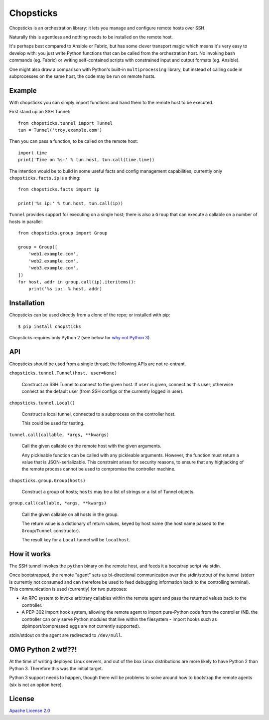 Chopsticks
==========

Chopsticks is an orchestration library: it lets you manage and configure
remote hosts over SSH.

Naturally this is agentless and nothing needs to be installed on the remote
host.

It's perhaps best compared to Ansible or Fabric, but has some clever transport
magic which means it's very easy to develop with: you just write Python
functions that can be called from the orchestration host. No invoking bash
commands (eg. Fabric) or writing self-contained scripts with constrained input
and output formats (eg. Ansible).

One might also draw a comparison with Python's built-in ``multiprocessing``
library, but instead of calling code in subprocesses on the same host, the
code may be run on remote hosts.

Example
-------

With chopsticks you can simply import functions and hand them to the remote
host to be executed.

First stand up an SSH Tunnel::

    from chopsticks.tunnel import Tunnel
    tun = Tunnel('troy.example.com')

Then you can pass a function, to be called on the remote host::

    import time
    print('Time on %s:' % tun.host, tun.call(time.time))

The intention would be to build in some useful facts and config management
capabilities; currently only ``chopsticks.facts.ip`` is a thing::

    from chopsticks.facts import ip

    print('%s ip:' % tun.host, tun.call(ip))

``Tunnel`` provides support for executing on a single host; there is also a
``Group`` that can execute a callable on a number of hosts in parallel::

    from chopsticks.group import Group
    
    group = Group([
        'web1.example.com',
        'web2.example.com',
        'web3.example.com',
    ])
    for host, addr in group.call(ip).iteritems():
        print('%s ip:' % host, addr)

Installation
------------

Chopsticks can be used directly from a clone of the repo; or installed with pip::

    $ pip install chopsticks

Chopsticks requires only Python 2 (see below for `why not Python 3 <whypy2>`_).

API
---

Chopsticks should be used from a single thread; the following APIs are not
re-entrant.


``chopsticks.tunnel.Tunnel(host, user=None)``

    Construct an SSH Tunnel to connect to the given host. If ``user`` is given,
    connect as this user; otherwise connect as the default user (from SSH
    configs or the currently logged in user).

``chopsticks.tunnel.Local()``

    Construct a local tunnel, connected to a subprocess on the controller host.

    This could be used for testing.

``tunnel.call(callable, *args, **kwargs)``

    Call the given callable on the remote host with the given arguments.

    Any pickleable function can be called with any pickleable arguments.
    However, the function must return a value that is JSON-serializable. This
    constraint arises for security reasons, to ensure that any highjacking of
    the remote process cannot be used to compromise the controller machine.

``chopsticks.group.Group(hosts)``

    Construct a group of hosts; ``hosts`` may be a list of strings or a list
    of Tunnel objects.

``group.call(callable, *args, **kwargs)``

    Call the given callable on all hosts in the group.

    The return value is a dictionary of return values, keyed by host name (the
    host name passed to the ``Group``/``Tunnel`` constructor).

    The result key for a ``Local`` tunnel will be ``localhost``.

How it works
------------

The SSH tunnel invokes the ``python`` binary on the remote host, and feeds it a
bootstrap script via stdin.

Once bootstrapped, the remote "agent" sets up bi-directional communication over
the stdin/stdout of the tunnel (stderr is currently not consumed and can
therefore be used to feed debugging information back to the controlling
terminal). This communication is used (currently) for two purposes:

* An RPC system to invoke arbitrary callables within the remote agent and pass
  the returned values back to the controller.
* A PEP-302 import hook system, allowing the remote agent to import pure-Python
  code from the controller (NB. the controller can only serve Python modules
  that live within the filesystem - import hooks such as zipimport/compressed
  eggs are not currently supported).

stdin/stdout on the agent are redirected to ``/dev/null``.

.. _whypy2:

OMG Python 2 wtf??!
-------------------

At the time of writing deployed Linux servers, and out of the box Linux
distributions are more likely to have Python 2 than Python 3. Therefore this
was the initial target.

Python 3 support needs to happen, though there will be problems to solve
around how to bootstrap the remote agents (six is not an option here).

License
-------

`Apache License 2.0`__

.. __: http://www.apache.org/licenses/LICENSE-2.0
